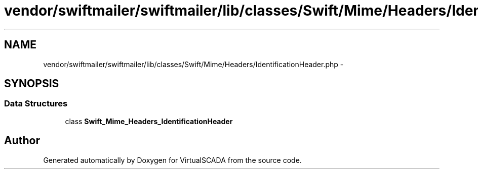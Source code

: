 .TH "vendor/swiftmailer/swiftmailer/lib/classes/Swift/Mime/Headers/IdentificationHeader.php" 3 "Tue Apr 14 2015" "Version 1.0" "VirtualSCADA" \" -*- nroff -*-
.ad l
.nh
.SH NAME
vendor/swiftmailer/swiftmailer/lib/classes/Swift/Mime/Headers/IdentificationHeader.php \- 
.SH SYNOPSIS
.br
.PP
.SS "Data Structures"

.in +1c
.ti -1c
.RI "class \fBSwift_Mime_Headers_IdentificationHeader\fP"
.br
.in -1c
.SH "Author"
.PP 
Generated automatically by Doxygen for VirtualSCADA from the source code\&.
